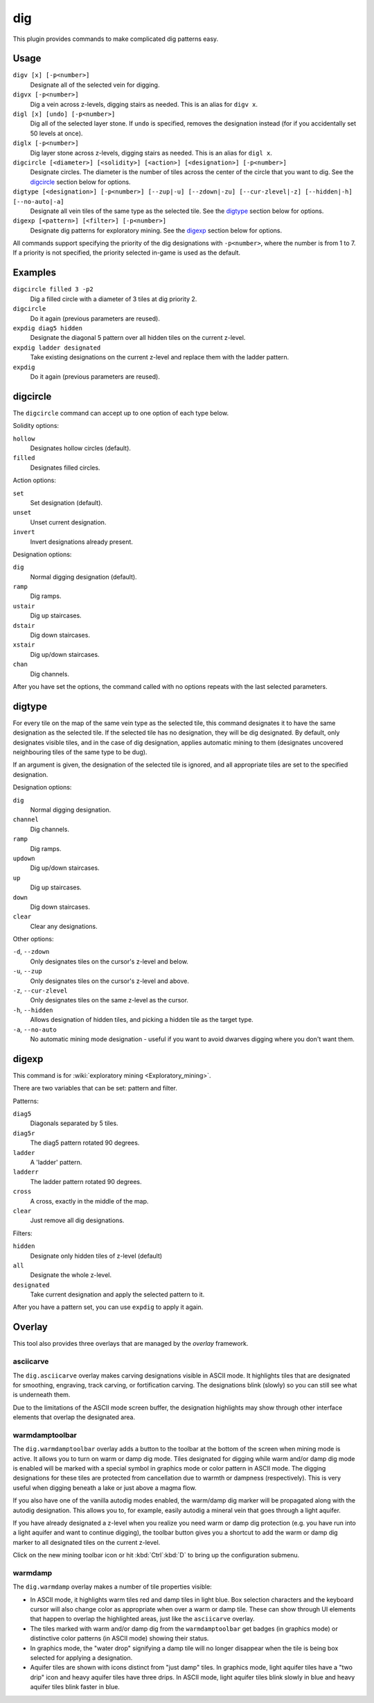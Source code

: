 .. _digv:
.. _digtype:

dig
===

.. dfhack-tool::
    :summary: Provides commands for designating tiles for digging.
    :tags: fort design productivity map
    :no-command:

.. dfhack-command:: digv
    :summary: Designate all of the selected vein for digging.

.. dfhack-command:: digvx
    :summary: Dig a vein across z-levels, digging stairs as needed.

.. dfhack-command:: digl
    :summary: Dig all of the selected layer stone.

.. dfhack-command:: diglx
    :summary: Dig layer stone across z-levels, digging stairs as needed.

.. dfhack-command:: digcircle
    :summary: Designate circles.

.. dfhack-command:: digtype
    :summary: Designate all vein tiles of the same type as the selected tile.

.. dfhack-command:: digexp
    :summary: Designate dig patterns for exploratory mining.

This plugin provides commands to make complicated dig patterns easy.

Usage
-----

``digv [x] [-p<number>]``
    Designate all of the selected vein for digging.
``digvx [-p<number>]``
    Dig a vein across z-levels, digging stairs as needed. This is an alias for
    ``digv x``.
``digl [x] [undo] [-p<number>]``
    Dig all of the selected layer stone. If ``undo`` is specified, removes the
    designation instead (for if you accidentally set 50 levels at once).
``diglx [-p<number>]``
    Dig layer stone across z-levels, digging stairs as needed. This is an alias
    for ``digl x``.
``digcircle [<diameter>] [<solidity>] [<action>] [<designation>] [-p<number>]``
    Designate circles. The diameter is the number of tiles across the center of
    the circle that you want to dig. See the `digcircle`_ section below for
    options.
``digtype [<designation>] [-p<number>] [--zup|-u] [--zdown|-zu] [--cur-zlevel|-z] [--hidden|-h] [--no-auto|-a]``
    Designate all vein tiles of the same type as the selected tile. See the
    `digtype`_ section below for options.
``digexp [<pattern>] [<filter>] [-p<number>]``
    Designate dig patterns for exploratory mining. See the `digexp`_ section
    below for options.

All commands support specifying the priority of the dig designations with
``-p<number>``, where the number is from 1 to 7. If a priority is not specified,
the priority selected in-game is used as the default.

Examples
--------

``digcircle filled 3 -p2``
    Dig a filled circle with a diameter of 3 tiles at dig priority 2.
``digcircle``
    Do it again (previous parameters are reused).
``expdig diag5 hidden``
    Designate the diagonal 5 pattern over all hidden tiles on the current
    z-level.
``expdig ladder designated``
    Take existing designations on the current z-level and replace them with the
    ladder pattern.
``expdig``
    Do it again (previous parameters are reused).

digcircle
---------

The ``digcircle`` command can accept up to one option of each type below.

Solidity options:

``hollow``
    Designates hollow circles (default).
``filled``
    Designates filled circles.

Action options:

``set``
    Set designation (default).
``unset``
    Unset current designation.
``invert``
    Invert designations already present.

Designation options:

``dig``
    Normal digging designation (default).
``ramp``
    Dig ramps.
``ustair``
    Dig up staircases.
``dstair``
    Dig down staircases.
``xstair``
    Dig up/down staircases.
``chan``
    Dig channels.

After you have set the options, the command called with no options repeats with
the last selected parameters.

digtype
-------

For every tile on the map of the same vein type as the selected tile, this command
designates it to have the same designation as the selected tile. If the selected
tile has no designation, they will be dig designated. By default, only designates
visible tiles, and in the case of dig designation, applies automatic mining to them
(designates uncovered neighbouring tiles of the same type to be dug).

If an argument is given, the designation of the selected tile is ignored, and
all appropriate tiles are set to the specified designation.

Designation options:

``dig``
    Normal digging designation.
``channel``
    Dig channels.
``ramp``
    Dig ramps.
``updown``
    Dig up/down staircases.
``up``
    Dig up staircases.
``down``
    Dig down staircases.
``clear``
    Clear any designations.

Other options:

``-d``, ``--zdown``
    Only designates tiles on the cursor's z-level and below.
``-u``, ``--zup``
    Only designates tiles on the cursor's z-level and above.
``-z``, ``--cur-zlevel``
    Only designates tiles on the same z-level as the cursor.
``-h``, ``--hidden``
    Allows designation of hidden tiles, and picking a hidden tile as the target type.
``-a``, ``--no-auto``
    No automatic mining mode designation - useful if you want to avoid dwarves digging where you don't want them.

digexp
------

This command is for :wiki:`exploratory mining <Exploratory_mining>`.

There are two variables that can be set: pattern and filter.

Patterns:

``diag5``
    Diagonals separated by 5 tiles.
``diag5r``
    The diag5 pattern rotated 90 degrees.
``ladder``
    A 'ladder' pattern.
``ladderr``
    The ladder pattern rotated 90 degrees.
``cross``
    A cross, exactly in the middle of the map.
``clear``
    Just remove all dig designations.

Filters:

``hidden``
    Designate only hidden tiles of z-level (default)
``all``
    Designate the whole z-level.
``designated``
    Take current designation and apply the selected pattern to it.

After you have a pattern set, you can use ``expdig`` to apply it again.

Overlay
-------

This tool also provides three overlays that are managed by the `overlay`
framework.

asciicarve
~~~~~~~~~~

The ``dig.asciicarve`` overlay makes carving designations visible in ASCII
mode. It highlights tiles that are designated for smoothing, engraving, track
carving, or fortification carving. The designations blink (slowly) so you can
still see what is underneath them.

Due to the limitations of the ASCII mode screen buffer, the designation
highlights may show through other interface elements that overlap the
designated area.

warmdamptoolbar
~~~~~~~~~~~~~~~

The ``dig.warmdamptoolbar`` overlay adds a button to the toolbar at the bottom
of the screen when mining mode is active. It allows you to turn on warm or damp
dig mode. Tiles designated for digging while warm and/or damp dig mode is
enabled will be marked with a special symbol in graphics mode or color pattern
in ASCII mode. The digging designations for these tiles are protected from
cancellation due to warmth or dampness (respectively). This is very useful when
digging beneath a lake or just above a magma flow.

If you also have one of the vanilla autodig modes enabled, the warm/damp dig
marker will be propagated along with the autodig designation. This allows you
to, for example, easily autodig a mineral vein that goes through a light
aquifer.

If you have already designated a z-level when you realize you need warm or damp
dig protection (e.g. you have run into a light aquifer and want to continue
digging), the toolbar button gives you a shortcut to add the warm or damp dig
marker to all designated tiles on the current z-level.

Click on the new mining toolbar icon or hit :kbd:`Ctrl`:kbd:`D` to bring up the
configuration submenu.

warmdamp
~~~~~~~~

The ``dig.warmdamp`` overlay makes a number of tile properties visible:

- In ASCII mode, it highlights warm tiles red and damp tiles in light blue. Box
  selection characters and the keyboard cursor will also change color as
  appropriate when over a warm or damp tile. These can show through UI elements
  that happen to overlap the highlighted areas, just like the ``asciicarve``
  overlay.
- The tiles marked with warm and/or damp dig from the ``warmdamptoolbar`` get
  badges (in graphics mode) or distinctive color patterns (in ASCII mode)
  showing their status.
- In graphics mode, the "water drop" signifying a damp tile will no longer
  disappear when the tile is being box selected for applying a designation.
- Aquifer tiles are shown with icons distinct from "just damp" tiles. In
  graphics mode, light aquifer tiles have a "two drip" icon and heavy aquifer
  tiles have three drips. In ASCII mode, light aquifer tiles blink slowly in
  blue and heavy aquifer tiles blink faster in blue.
